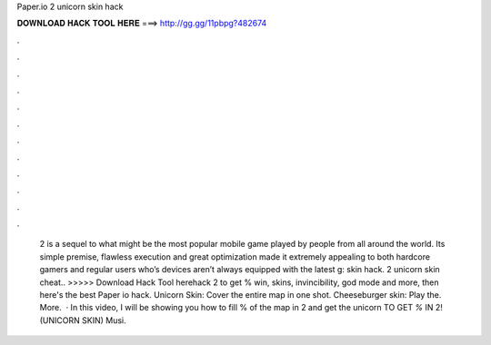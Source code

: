 Paper.io 2 unicorn skin hack

𝐃𝐎𝐖𝐍𝐋𝐎𝐀𝐃 𝐇𝐀𝐂𝐊 𝐓𝐎𝐎𝐋 𝐇𝐄𝐑𝐄 ===> http://gg.gg/11pbpg?482674

.

.

.

.

.

.

.

.

.

.

.

.

 2 is a sequel to what might be the most popular mobile game played by people from all around the world. Its simple premise, flawless execution and great optimization made it extremely appealing to both hardcore gamers and regular users who’s devices aren’t always equipped with the latest g: skin hack.  2 unicorn skin cheat.. >>>>> Download Hack Tool herehack  2 to get % win, skins, invincibility, god mode and more, then here's the best Paper io hack. Unicorn Skin: Cover the entire map in one shot. Cheeseburger skin: Play the. More.  · In this video, I will be showing you how to fill % of the map in  2 and get the unicorn  TO GET *%* IN  2! (UNICORN SKIN) Musi.